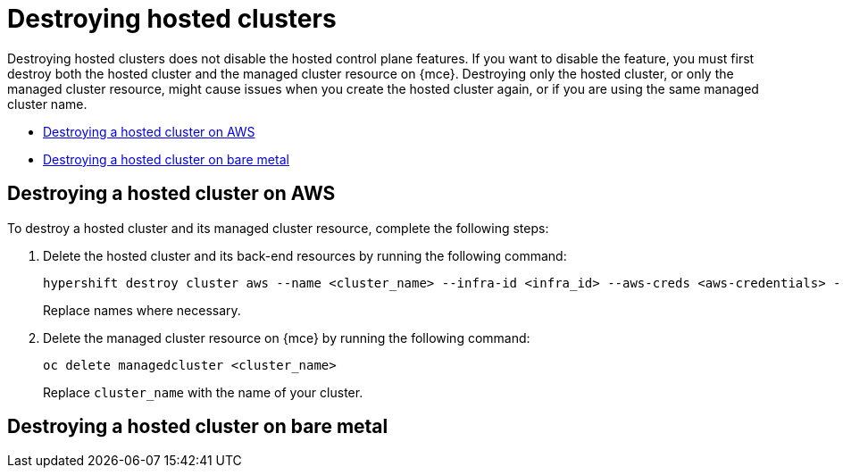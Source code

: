 [#destroy-hosted-control-planes]
= Destroying hosted clusters

Destroying hosted clusters does not disable the hosted control plane features. If you want to disable the feature, you must first destroy both the hosted cluster and the managed cluster resource on {mce}. Destroying only the hosted cluster, or only the managed cluster resource, might cause issues when you create the hosted cluster again, or if you are using the same managed cluster name. 

* <<hypershift-cluster-destroy-aws,Destroying a hosted cluster on AWS>>
* <<hypershift-cluster-destroy-bm,Destroying a hosted cluster on bare metal>>

[#hypershift-cluster-destroy-aws]
== Destroying a hosted cluster on AWS

To destroy a hosted cluster and its managed cluster resource, complete the following steps:

. Delete the hosted cluster and its back-end resources by running the following command:
+
----
hypershift destroy cluster aws --name <cluster_name> --infra-id <infra_id> --aws-creds <aws-credentials> --base-domain <base_domain> --destroy-cloud-resources
----
+
Replace names where necessary.

. Delete the managed cluster resource on {mce} by running the following command:
+
----
oc delete managedcluster <cluster_name>
----
+
Replace `cluster_name` with the name of your cluster.

[#hypershift-cluster-destroy-bm]
== Destroying a hosted cluster on bare metal
